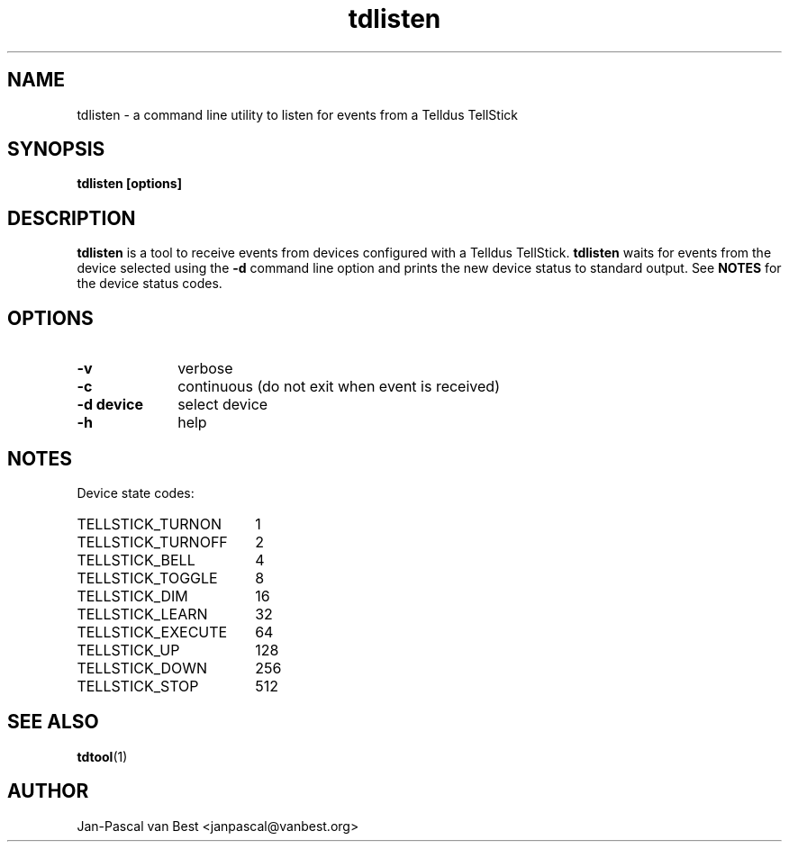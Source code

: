 .TH tdlisten 1 2014-01-01

.SH NAME
tdlisten \- a command line utility to listen for events from a Telldus TellStick

.SH SYNOPSIS
.B tdlisten [options]

.SH DESCRIPTION
.B tdlisten
is a tool to receive events from devices configured
with a Telldus TellStick. 
.B tdlisten
waits for events from the device selected using the
.B -d
command line option and prints the new device status
to standard output. See 
.B NOTES
for the device status codes.

.SH OPTIONS
.TP 10
.B \-v 
verbose
.TP
.B \-c
continuous (do not exit when event is received)
.TP
.B \-d device
select device
.TP
.B \-h
help

.SH NOTES
Device state codes:
.TP 18
TELLSTICK_TURNON
1
.TP
TELLSTICK_TURNOFF
2
.TP
TELLSTICK_BELL
4
.TP
TELLSTICK_TOGGLE
8
.TP
TELLSTICK_DIM
16
.TP
TELLSTICK_LEARN
32
.TP
TELLSTICK_EXECUTE
64
.TP
TELLSTICK_UP
128
.TP
TELLSTICK_DOWN
256
.TP
TELLSTICK_STOP
512

.SH SEE ALSO
.BR tdtool (1)

.SH AUTHOR
Jan-Pascal van Best <janpascal@vanbest.org>

